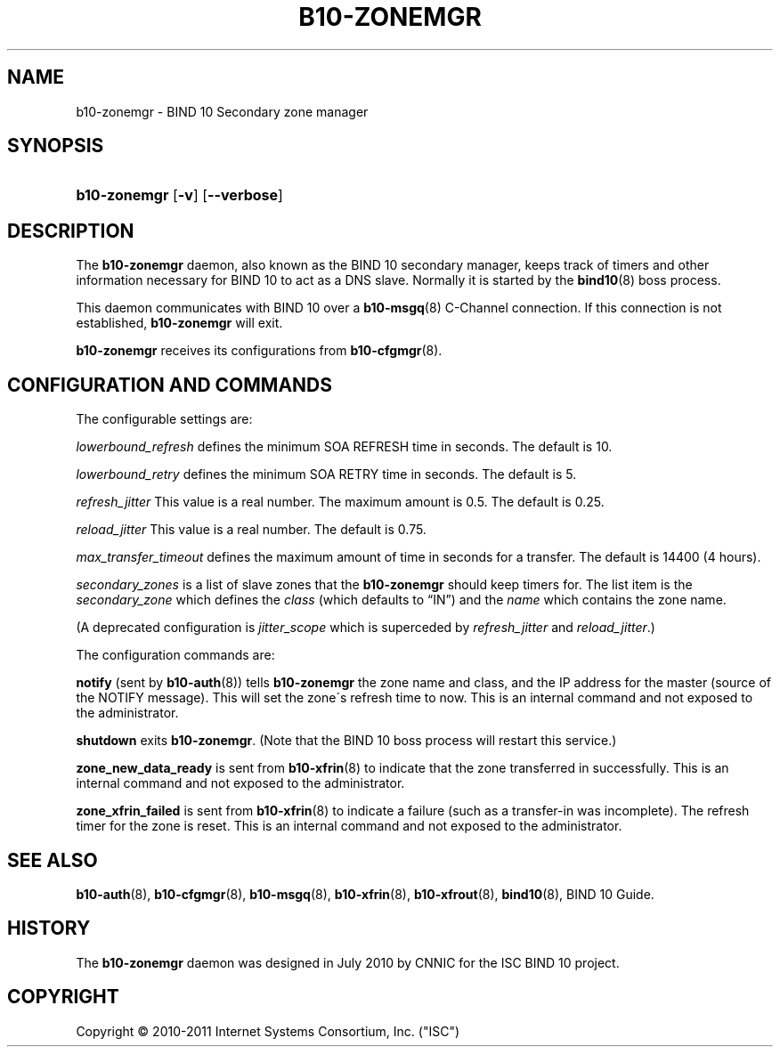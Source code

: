 '\" t
.\"     Title: b10-zonemgr
.\"    Author: [FIXME: author] [see http://docbook.sf.net/el/author]
.\" Generator: DocBook XSL Stylesheets v1.75.2 <http://docbook.sf.net/>
.\"      Date: May 19, 2011
.\"    Manual: BIND10
.\"    Source: BIND10
.\"  Language: English
.\"
.TH "B10\-ZONEMGR" "8" "May 19, 2011" "BIND10" "BIND10"
.\" -----------------------------------------------------------------
.\" * set default formatting
.\" -----------------------------------------------------------------
.\" disable hyphenation
.nh
.\" disable justification (adjust text to left margin only)
.ad l
.\" -----------------------------------------------------------------
.\" * MAIN CONTENT STARTS HERE *
.\" -----------------------------------------------------------------
.SH "NAME"
b10-zonemgr \- BIND 10 Secondary zone manager
.SH "SYNOPSIS"
.HP \w'\fBb10\-zonemgr\fR\ 'u
\fBb10\-zonemgr\fR [\fB\-v\fR] [\fB\-\-verbose\fR]
.SH "DESCRIPTION"
.PP
The
\fBb10\-zonemgr\fR
daemon, also known as the BIND 10 secondary manager, keeps track of timers and other information necessary for BIND 10 to act as a DNS slave\&. Normally it is started by the
\fBbind10\fR(8)
boss process\&.
.PP
This daemon communicates with BIND 10 over a
\fBb10-msgq\fR(8)
C\-Channel connection\&. If this connection is not established,
\fBb10\-zonemgr\fR
will exit\&.
.PP

\fBb10\-zonemgr\fR
receives its configurations from
\fBb10-cfgmgr\fR(8)\&.
.SH "CONFIGURATION AND COMMANDS"
.PP
The configurable settings are:
.PP

\fIlowerbound_refresh\fR
defines the minimum SOA REFRESH time in seconds\&. The default is 10\&.
.PP

\fIlowerbound_retry\fR
defines the minimum SOA RETRY time in seconds\&. The default is 5\&.
.PP

\fIrefresh_jitter\fR
This value is a real number\&. The maximum amount is 0\&.5\&. The default is 0\&.25\&.
.PP

\fIreload_jitter\fR
This value is a real number\&. The default is 0\&.75\&.
.PP

\fImax_transfer_timeout\fR
defines the maximum amount of time in seconds for a transfer\&.
The default is 14400 (4 hours)\&.
.PP

\fIsecondary_zones\fR
is a list of slave zones that the
\fBb10\-zonemgr\fR
should keep timers for\&. The list item is the
\fIsecondary_zone\fR
which defines the
\fIclass\fR
(which defaults to
\(lqIN\(rq) and the
\fIname\fR
which contains the zone name\&.
.PP
(A deprecated configuration is
\fIjitter_scope\fR
which is superceded by
\fIrefresh_jitter\fR
and
\fIreload_jitter\fR\&.)
.PP
The configuration commands are:
.PP

\fBnotify\fR
(sent by
\fBb10-auth\fR(8)) tells
\fBb10\-zonemgr\fR
the zone name and class, and the IP address for the master (source of the NOTIFY message)\&. This will set the zone\'s refresh time to now\&.
This is an internal command and not exposed to the administrator\&.
.PP

\fBshutdown\fR
exits
\fBb10\-zonemgr\fR\&. (Note that the BIND 10 boss process will restart this service\&.)
.PP

\fBzone_new_data_ready\fR
is sent from
\fBb10-xfrin\fR(8)
to indicate that the zone transferred in successfully\&. This is an internal command and not exposed to the administrator\&.
.PP

\fBzone_xfrin_failed\fR
is sent from
\fBb10-xfrin\fR(8)
to indicate a failure (such as a transfer\-in was incomplete)\&. The refresh timer for the zone is reset\&.
This is an internal command and not exposed to the administrator\&.
.SH "SEE ALSO"
.PP

\fBb10-auth\fR(8),
\fBb10-cfgmgr\fR(8),
\fBb10-msgq\fR(8),
\fBb10-xfrin\fR(8),
\fBb10-xfrout\fR(8),
\fBbind10\fR(8),
BIND 10 Guide\&.
.SH "HISTORY"
.PP
The
\fBb10\-zonemgr\fR
daemon was designed in July 2010 by CNNIC for the ISC BIND 10 project\&.
.SH "COPYRIGHT"
.br
Copyright \(co 2010-2011 Internet Systems Consortium, Inc. ("ISC")
.br
